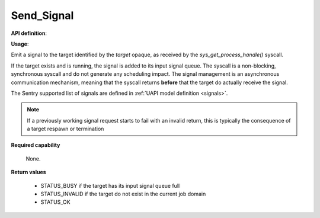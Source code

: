 Send_Signal
"""""""""""

**API definition**:

.. code-block:: rust
   :caption: Rust UAPI for send_signal syscall

   fn uapi::send_signal(target: taskh_t, signal: uapi::Signal) -> Status

.. code-block:: c
   :caption: C UAPI for send_signal syscall

   enum Status sys_send_signal(taskh_t target, enum Signal signal);

**Usage**:

Emit a signal to the target identified by the `target` opaque, as received by the
`sys_get_process_handle()` syscall.

If the target exists and is running, the signal is added to its input signal queue.
The syscall is a non-blocking, synchronous syscall and do not generate any
scheduling impact.
The signal management is an asynchronous communication mechanism, meaning that
the syscall returns **before** that the target do actually receive the signal.

The Sentry supported list of signals are defined in :ref:`UAPI model definition <signals>`.

.. code-block:: C
   :linenos:
   :caption: sample bare usage of sys_send_signal

   uint32_t seed = 0;
   if (sys_send_signal(target, SIGNAL_USR1) != STATUS_OK) {
      // [...]
   }

.. note::
    If a previously working signal request starts to fail with an invalid return, this
    is typically the consequence of a target respawn or termination

**Required capability**

   None.

**Return values**

   * STATUS_BUSY if the target has its input signal queue full
   * STATUS_INVALID if the target do not exist in the current job domain
   * STATUS_OK
